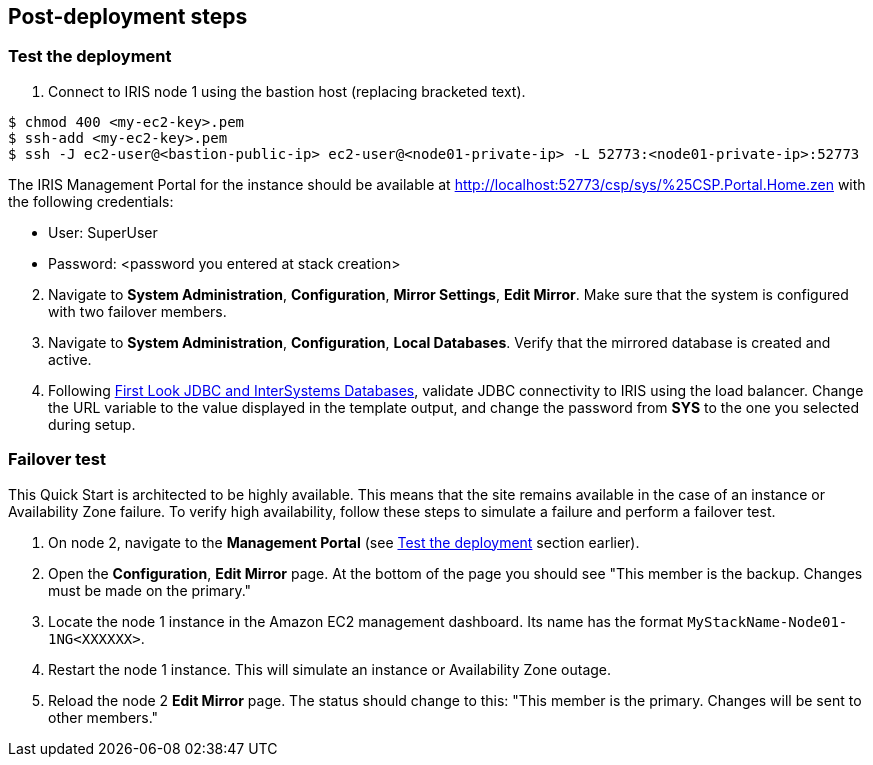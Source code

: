// Add steps as necessary for accessing the software, post-configuration, and testing. Don’t include full usage instructions for your software, but add links to your product documentation for that information.
//Should any sections not be applicable, remove them
== Post-deployment steps

=== Test the deployment
// If steps are required to test the deployment, add them here. If not, remove the heading

. Connect to IRIS node 1 using the bastion host (replacing bracketed text).

[source,bash]
----
$ chmod 400 <my-ec2-key>.pem
$ ssh-add <my-ec2-key>.pem
$ ssh -J ec2-user@<bastion-public-ip> ec2-user@<node01-private-ip> -L 52773:<node01-private-ip>:52773
----

The IRIS Management Portal for the instance should be available at http://localhost:52773/csp/sys/%25CSP.Portal.Home.zen with the following credentials:

//This is a private URL that works only from within the deployed environment.

* User: SuperUser
* Password: <password you entered at stack creation>

[start=2]
. Navigate to **System Administration**, **Configuration**, **Mirror Settings**, **Edit Mirror**.  Make sure that the system is configured with two failover members.

. Navigate to **System Administration**, **Configuration**, **Local Databases**. Verify that the mirrored database is created and active.

. Following https://docs.intersystems.com/irislatest/csp/docbook/DocBook.UI.Page.cls?KEY=AFL_jdbc[First Look JDBC and InterSystems Databases^], validate JDBC connectivity to IRIS using the load balancer. Change the URL variable to the value displayed in the template output, and change the password from **SYS** to the one you selected during setup.

=== Failover test

This Quick Start is architected to be highly available. This means that the site remains available in the case of an instance or Availability Zone failure. To verify high availability, follow these steps to simulate a failure and perform a failover test.

. On node 2, navigate to the **Management Portal** (see <<Test the deployment>> section earlier). 

. Open the **Configuration**, **Edit Mirror** page. At the bottom of the page you should see "This member is the backup. Changes must be made on the primary."

. Locate the node 1 instance in the Amazon EC2 management dashboard. Its name has the format `MyStackName-Node01-1NG<XXXXXX>`.

. Restart the node 1 instance. This will simulate an instance or Availability Zone outage.

. Reload the node 2 **Edit Mirror** page. The status should change to this: "This member is the primary. Changes will be sent to other members."